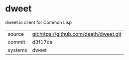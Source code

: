 * dweet

dweet.io client for Common Lisp

|---------+-------------------------------------------|
| source  | git:https://github.com/death/dweet.git   |
| commit  | d3f17ca  |
| systems | dweet |
|---------+-------------------------------------------|

